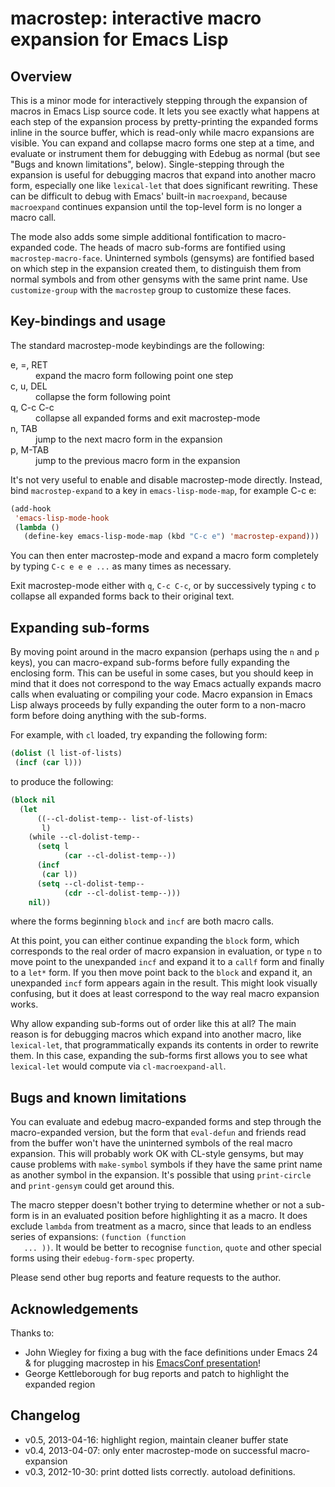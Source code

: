 * macrostep: interactive macro expansion for Emacs Lisp

** Overview
   This is a minor mode for interactively stepping through the
   expansion of macros in Emacs Lisp source code. It lets you see
   exactly what happens at each step of the expansion process by
   pretty-printing the expanded forms inline in the source buffer,
   which is read-only while macro expansions are visible. You can
   expand and collapse macro forms one step at a time, and evaluate or
   instrument them for debugging with Edebug as normal (but see "Bugs
   and known limitations", below). Single-stepping through the
   expansion is useful for debugging macros that expand into another
   macro form, especially one like =lexical-let= that does significant
   rewriting. These can be difficult to debug with Emacs' built-in
   =macroexpand=, because =macroexpand= continues expansion until the
   top-level form is no longer a macro call.

   The mode also adds some simple additional fontification to
   macro-expanded code. The heads of macro sub-forms are fontified
   using =macrostep-macro-face=. Uninterned symbols (gensyms) are
   fontified based on which step in the expansion created them, to
   distinguish them from normal symbols and from other gensyms with
   the same print name. Use =customize-group= with the =macrostep=
   group to customize these faces.

** Key-bindings and usage
   The standard macrostep-mode keybindings are the following:
 
    - e, =, RET  :: expand the macro form following point one step
    - c, u, DEL  :: collapse the form following point
    - q, C-c C-c :: collapse all expanded forms and exit macrostep-mode
    - n, TAB     :: jump to the next macro form in the expansion
    - p, M-TAB   :: jump to the previous macro form in the expansion

    It's not very useful to enable and disable macrostep-mode
    directly. Instead, bind =macrostep-expand= to a key in
    =emacs-lisp-mode-map=, for example C-c e:

#+BEGIN_SRC emacs-lisp
  (add-hook
   'emacs-lisp-mode-hook
   (lambda ()
     (define-key emacs-lisp-mode-map (kbd "C-c e") 'macrostep-expand)))
#+END_SRC

    You can then enter macrostep-mode and expand a macro form
    completely by typing =C-c e e e ...= as many times as necessary.

    Exit macrostep-mode either with =q=, =C-c C-c=, or by successively
    typing =c= to collapse all expanded forms back to their original
    text.

** Expanding sub-forms
    By moving point around in the macro expansion (perhaps using the
    =n= and =p= keys), you can macro-expand sub-forms before fully
    expanding the enclosing form. This can be useful in some cases,
    but you should keep in mind that it does not correspond to the way
    Emacs actually expands macro calls when evaluating or compiling
    your code.  Macro expansion in Emacs Lisp always proceeds by fully
    expanding the outer form to a non-macro form before doing anything
    with the sub-forms.
    
    For example, with =cl= loaded, try expanding the following form:

#+BEGIN_SRC emacs-lisp
   (dolist (l list-of-lists)
    (incf (car l)))
#+END_SRC

   to produce the following:

#+BEGIN_SRC emacs-lisp
  (block nil
    (let
        ((--cl-dolist-temp-- list-of-lists)
         l)
      (while --cl-dolist-temp--
        (setq l
              (car --cl-dolist-temp--))
        (incf
         (car l))
        (setq --cl-dolist-temp--
              (cdr --cl-dolist-temp--)))
      nil))
#+END_SRC

   where the forms beginning =block= and =incf= are both macro calls.

   At this point, you can either continue expanding the =block= form,
   which corresponds to the real order of macro expansion in
   evaluation, or type =n= to move point to the unexpanded =incf= and
   expand it to a =callf= form and finally to a =let*= form.  If you
   then move point back to the =block= and expand it, an unexpanded
   =incf= form appears again in the result.  This might look visually
   confusing, but it does at least correspond to the way real macro
   expansion works.

   Why allow expanding sub-forms out of order like this at all? The
   main reason is for debugging macros which expand into another
   macro, like =lexical-let=, that programmatically expands its
   contents in order to rewrite them.  In this case, expanding the
   sub-forms first allows you to see what =lexical-let= would compute
   via =cl-macroexpand-all=.


** Bugs and known limitations
   You can evaluate and edebug macro-expanded forms and step through
   the macro-expanded version, but the form that =eval-defun= and
   friends read from the buffer won't have the uninterned symbols of
   the real macro expansion.  This will probably work OK with CL-style
   gensyms, but may cause problems with =make-symbol= symbols if they
   have the same print name as another symbol in the expansion. It's
   possible that using =print-circle= and =print-gensym= could get
   around this.

   The macro stepper doesn't bother trying to determine whether or not
   a sub-form is in an evaluated position before highlighting it as a
   macro. It does exclude =lambda= from treatment as a macro, since
   that leads to an endless series of expansions: =(function (function
   ... ))=. It would be better to recognise =function=, =quote= and
   other special forms using their =edebug-form-spec= property.

   Please send other bug reports and feature requests to the author.

** Acknowledgements
   Thanks to:
   - John Wiegley for fixing a bug with the face definitions under
     Emacs 24 & for plugging macrostep in his [[http://youtu.be/RvPFZL6NJNQ][EmacsConf presentation]]!
   - George Kettleborough for bug reports and patch to highlight the
     expanded region

** Changelog
   - v0.5, 2013-04-16: highlight region, maintain cleaner buffer state
   - v0.4, 2013-04-07: only enter macrostep-mode on successful
     macro-expansion
   - v0.3, 2012-10-30: print dotted lists correctly. autoload
     definitions.

#+OPTIONS: author:nil email:nil toc:nil timestamp:nil
